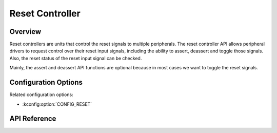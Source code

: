 .. _reset_api:

Reset Controller
################

Overview
********

Reset controllers are units that control the reset signals to multiple
peripherals. The reset controller API allows peripheral drivers to request
control over their reset input signals, including the ability to assert,
deassert and toggle those signals. Also, the reset status of the reset input
signal can be checked.

Mainly, the assert and deassert API functions are optional because in most
cases we want to toggle the reset signals.

Configuration Options
*********************

Related configuration options:

* :kconfig:option:`CONFIG_RESET`

API Reference
*************

.. doxygengroup:: reset_controller_interface
